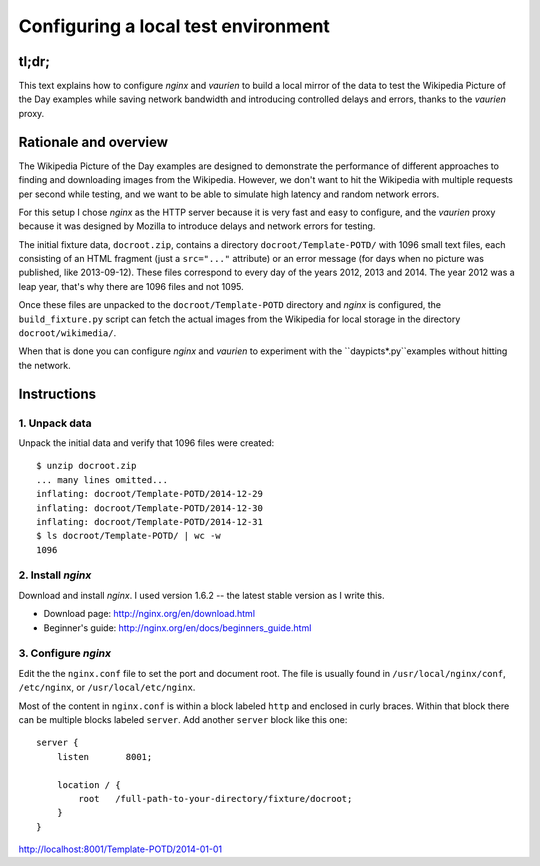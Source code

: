 ====================================
Configuring a local test environment
====================================

tl;dr;
======

This text explains how to configure *nginx* and *vaurien* to build
a local mirror of the data to test the Wikipedia Picture of the Day
examples while saving network bandwidth and introducing controlled
delays and errors, thanks to the *vaurien* proxy.


Rationale and overview
======================

The Wikipedia Picture of the Day examples are designed to demonstrate
the performance of different approaches to finding and downloading
images from the Wikipedia. However, we don't want to hit the Wikipedia
with multiple requests per second while testing, and we want to be
able to simulate high latency and random network errors.

For this setup I chose *nginx* as the HTTP server because it is very
fast and easy to configure, and the *vaurien* proxy because it was
designed by Mozilla to introduce delays and network errors for testing.

The initial fixture data, ``docroot.zip``, contains a directory
``docroot/Template-POTD/`` with 1096 small text files, each consisting
of an HTML fragment (just a ``src="..."`` attribute) or an error message
(for days when no picture was published, like 2013-09-12). These files
correspond to every day of the years 2012, 2013 and 2014. The year 2012
was a leap year, that's why there are 1096 files and not 1095.

Once these files are unpacked to the ``docroot/Template-POTD`` directory
and *nginx* is configured, the ``build_fixture.py`` script can fetch the
actual images from the Wikipedia for local storage in the directory
``docroot/wikimedia/``.

When that is done you can configure *nginx* and *vaurien* to experiment
with the ``daypicts*.py``examples without hitting the network.


Instructions
============

1. Unpack data
--------------

Unpack the initial data and verify that 1096 files were created::

    $ unzip docroot.zip
    ... many lines omitted...
    inflating: docroot/Template-POTD/2014-12-29
    inflating: docroot/Template-POTD/2014-12-30
    inflating: docroot/Template-POTD/2014-12-31
    $ ls docroot/Template-POTD/ | wc -w
    1096


2. Install *nginx*
------------------

Download and install *nginx*. I used version 1.6.2 -- the latest
stable version as I write this.

- Download page: http://nginx.org/en/download.html

- Beginner's guide: http://nginx.org/en/docs/beginners_guide.html


3. Configure *nginx*
--------------------

Edit the the ``nginx.conf`` file to set the port and document root.
The file is usually found in ``/usr/local/nginx/conf``, ``/etc/nginx``,
or ``/usr/local/etc/nginx``.

Most of the content in ``nginx.conf`` is within a block labeled ``http``
and enclosed in curly braces. Within that block there can be multiple
blocks labeled ``server``. Add another ``server`` block like this one::

    server {
        listen       8001;

        location / {
            root   /full-path-to-your-directory/fixture/docroot;
        }
    }



http://localhost:8001/Template-POTD/2014-01-01
